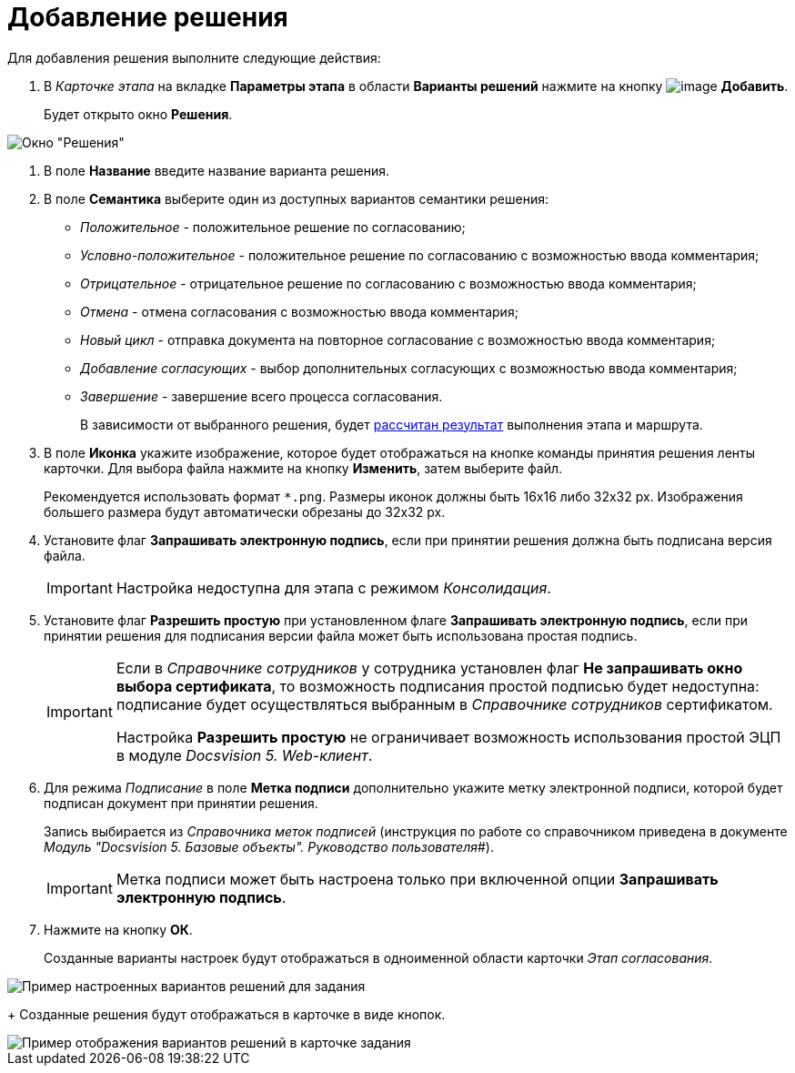 = Добавление решения

Для добавления решения выполните следующие действия:

. В _Карточке этапа_ на вкладке *Параметры этапа* в области *Варианты решений* нажмите на кнопку image:buttons/add_little_plus.png[image] *Добавить*.
+
Будет открыто окно *Решения*.

image::Approval.png[Окно "Решения"]
. В поле *Название* введите название варианта решения.
. В поле *Семантика* выберите один из доступных вариантов семантики решения:
* _Положительное_ - положительное решение по согласованию;
* _Условно-положительное_ - положительное решение по согласованию с возможностью ввода комментария;
* _Отрицательное_ - отрицательное решение по согласованию с возможностью ввода комментария;
* _Отмена_ - отмена согласования с возможностью ввода комментария;
* _Новый цикл_ - отправка документа на повторное согласование с возможностью ввода комментария;
* _Добавление согласующих_ - выбор дополнительных согласующих с возможностью ввода комментария;
* _Завершение_ - завершение всего процесса согласования.
+
В зависимости от выбранного решения, будет xref:Approving_finish.adoc[рассчитан результат] выполнения этапа и маршрута.
. В поле *Иконка* укажите изображение, которое будет отображаться на кнопке команды принятия решения ленты карточки. Для выбора файла нажмите на кнопку *Изменить*, затем выберите файл.
+
Рекомендуется использовать формат `*.png`. Размеры иконок должны быть 16x16 либо 32x32 px. Изображения большего размера будут автоматически обрезаны до 32x32 px.
. Установите флаг *Запрашивать электронную подпись*, если при принятии решения должна быть подписана версия файла.
+
[IMPORTANT]
====
Настройка недоступна для этапа с режимом _Консолидация_.
====
. Установите флаг *Разрешить простую* при установленном флаге *Запрашивать электронную подпись*, если при принятии решения для подписания версии файла может быть использована простая подпись.
+
[IMPORTANT]
====
Если в _Справочнике сотрудников_ у сотрудника установлен флаг *Не запрашивать окно выбора сертификата*, то возможность подписания простой подписью будет недоступна: подписание будет осуществляться выбранным в _Справочнике сотрудников_ сертификатом.

Настройка *Разрешить простую* не ограничивает возможность использования простой ЭЦП в модуле _Docsvision 5. Web-клиент_.
====
. Для режима _Подписание_ в поле *Метка подписи* дополнительно укажите метку электронной подписи, которой будет подписан документ при принятии решения.
+
Запись выбирается из _Справочника меток подписей_ (инструкция по работе со справочником приведена в документе _Модуль "Docsvision 5. Базовые объекты". Руководство пользователя_#).
+
[IMPORTANT]
====
Метка подписи может быть настроена только при включенной опции *Запрашивать электронную подпись*.
====
. Нажмите на кнопку *ОК*.
+
Созданные варианты настроек будут отображаться в одноименной области карточки _Этап согласования_.

image::Decisions.png[Пример настроенных вариантов решений для задания]
+
Созданные решения будут отображаться в карточке в виде кнопок.

image::TaskCard_decisions.png[Пример отображения вариантов решений в карточке задания]
